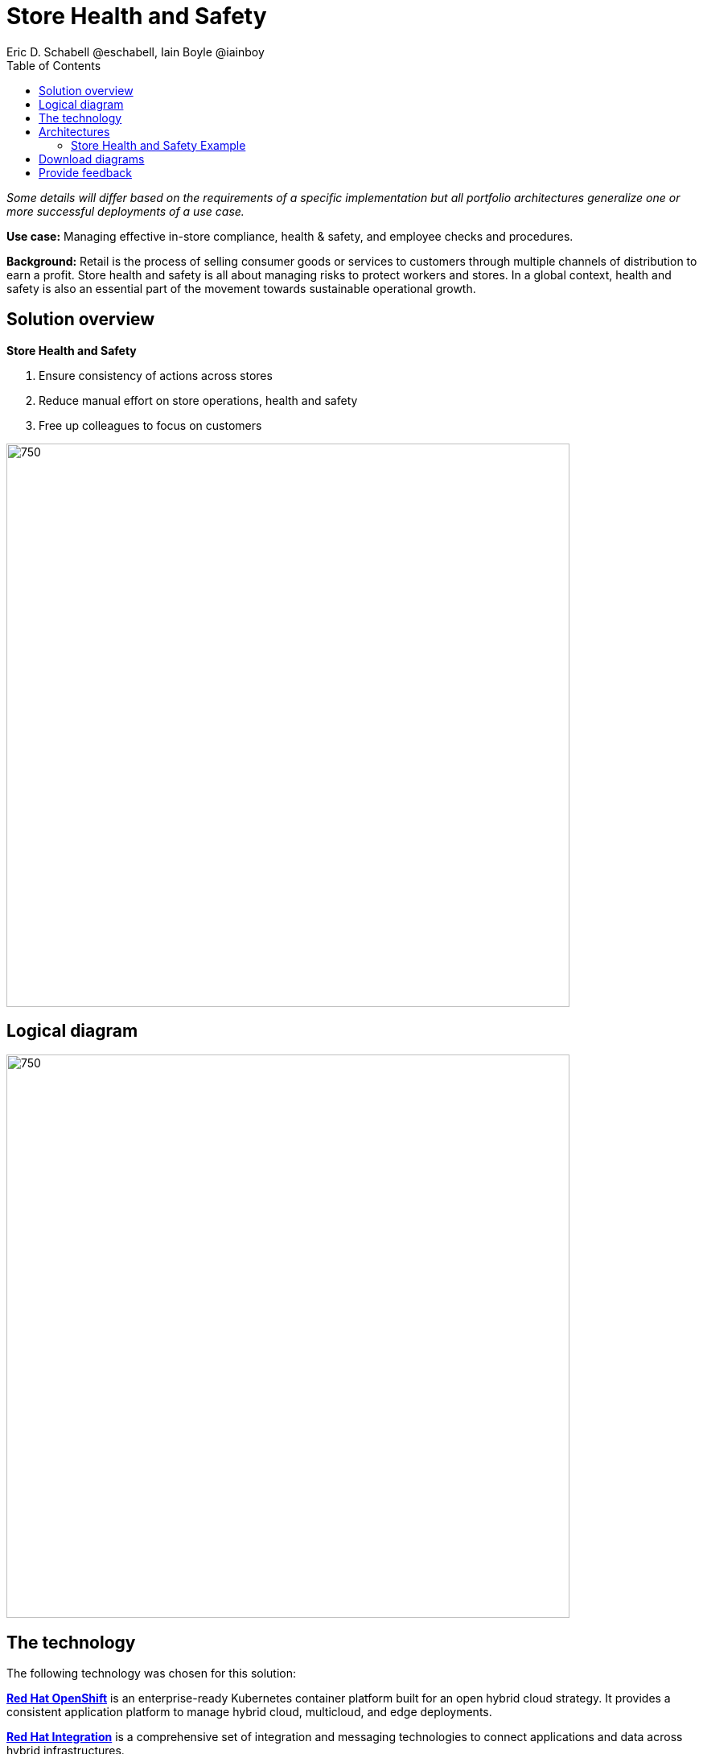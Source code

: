= Store Health and Safety
Eric D. Schabell @eschabell, Iain Boyle @iainboy
:homepage: https://gitlab.com/osspa/portfolio-architecture-examples
:imagesdir: images
:icons: font
:source-highlighter: prettify
:toc: left
:toclevels: 5

_Some details will differ based on the requirements of a specific implementation but all portfolio architectures generalize one or more successful deployments of a use case._

*Use case:* Managing effective in-store compliance, health & safety, and employee checks and procedures.

*Background:* Retail is the process of selling consumer goods or services to customers through multiple channels of distribution to
earn a profit. Store health and safety is all about managing risks to protect workers and stores. In a global context,
health and safety is also an essential part of the movement towards sustainable operational growth.

== Solution overview
====
*Store Health and Safety*

. Ensure consistency of actions across stores
. Reduce manual effort on store operations, health and safety
. Free up colleagues to focus on customers
====

--
image:https://gitlab.com/osspa/portfolio-architecture-examples/-/raw/main/images/intro-marketectures/store-health-safety-marketing-slide.png[750,700]
--


== Logical diagram
--
image:https://gitlab.com/osspa/portfolio-architecture-examples/-/raw/main/images/logical-diagrams/retail-store-safety-ld.png[750, 700]
--

== The technology

The following technology was chosen for this solution:

====
https://www.redhat.com/en/technologies/cloud-computing/openshift/try-it?intcmp=7013a00000318EWAAY[*Red Hat OpenShift*] is an enterprise-ready Kubernetes container platform built for an open hybrid cloud strategy.
It provides a consistent application platform to manage hybrid cloud, multicloud, and edge deployments.

https://www.redhat.com/en/products/integration?intcmp=7013a00000318EWAAY[*Red Hat Integration*] is a comprehensive set of integration and messaging technologies to connect applications and
data across hybrid infrastructures.

https://www.redhat.com/en/technologies/jboss-middleware/3scale?intcmp=7013a00000318EWAAY[*Red Hat 3scale API Management*] makes it easy to manage your APIs. Share, secure, distribute, control, and monetize
your APIs on an infrastructure platform built for performance, customer control, and future growth.

https://www.redhat.com/en/technologies/linux-platforms/enterprise-linux?intcmp=7013a00000318EWAAY[*Red Hat Enterprise Linux*] is the world’s leading enterprise Linux platform. It’s an open source operating system
(OS). It’s the foundation from which you can scale existing apps—and roll out emerging technologies—across bare-metal,
virtual, container, and all types of cloud environments.
====

== Architectures
=== Store Health and Safety Example
--
image:https://gitlab.com/osspa/portfolio-architecture-examples/-/raw/main/images/schematic-diagrams/retail-store-safety-sd.png[750, 700]

image:https://gitlab.com/osspa/portfolio-architecture-examples/-/raw/main/images/schematic-diagrams/retail-store-safety-data-sd.png[750, 700]
--

The retail store and health safety is a case of capturing compliancy and processes for a broad range of store locations across the organization. It requires input from suppliers, customers, store associates, and vendors that can be both internal and external to the stores themselves. Access via applications, web front ends, and devices uses API management to access the store processes. Triggering a process often triggers a subset of the health and safety processes that lean on the local store rules and health and safety rules for determining actions needed. Should processes require human task intervention, then the API management provides the external parties access to complete their tasks. Processes might need to take action toward health and safety suppliers, for example, ordering new fire extinguishers or safety equipment using the supplier microservices. Actions taken towards external backend systems can be local to the store, internal to the organization but remote to the store, or to some remote third-party system using integration microservices.

== Download diagrams
View and download all of the diagrams above in our open source tooling site.
--
https://www.redhat.com/architect/portfolio/tool/index.html?#gitlab.com/osspa/portfolio-architecture-examples/-/raw/main/diagrams/retail-store-health-and-safety.drawio[[Open Diagrams]]
--
== Provide feedback 
You can offer to help correct or enhance this architecture by filing an https://gitlab.com/osspa/portfolio-architecture-examples/-/blob/main/storehealthandsafety.adoc[issue or submitting a merge request against this Portfolio Architecture product in our GitLab repositories].
